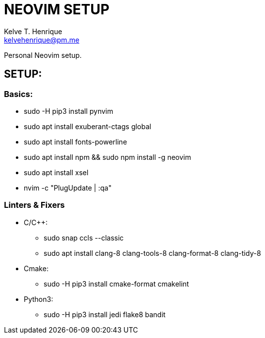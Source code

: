 = NEOVIM SETUP
:Author: Kelve T. Henrique 
:Email: kelvehenrique@pm.me
:Date: 2020 Jan 20
:description: Steps to setup neovim in new Ubuntu machines

Personal Neovim setup.

== SETUP:
=== Basics:
     * sudo -H pip3 install pynvim
     * sudo apt install exuberant-ctags global
     * sudo apt install fonts-powerline
     * sudo apt install npm && sudo npm install -g neovim
     * sudo apt install xsel
     * nvim -c "PlugUpdate | :qa"
     
=== Linters & Fixers
  - C/C++:
     * sudo snap ccls --classic
     * sudo apt install clang-8 clang-tools-8 clang-format-8 clang-tidy-8
  
  - Cmake:
     * sudo -H pip3 install cmake-format cmakelint
  
  - Python3:
     * sudo -H pip3 install jedi flake8 bandit
